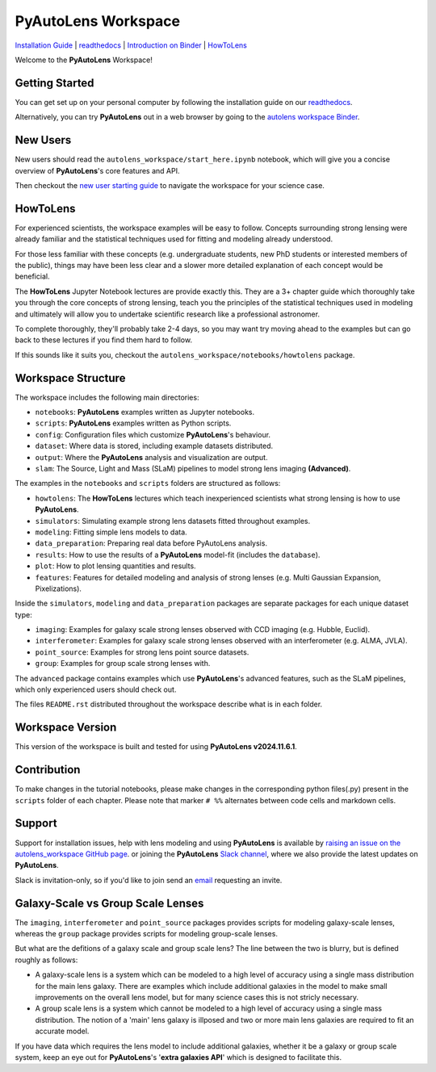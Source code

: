 PyAutoLens Workspace
====================

.. |binder| image:: https://mybinder.org/badge_logo.svg
   :target: https://mybinder.org/v2/gh/Jammy2211/autolens_workspace/HEAD

.. |JOSS| image:: https://joss.theoj.org/papers/10.21105/joss.02825/status.svg
   :target: https://doi.org/10.21105/joss.02825

|binder| |JOSS|

`Installation Guide <https://pyautolens.readthedocs.io/en/latest/installation/overview.html>`_ |
`readthedocs <https://pyautolens.readthedocs.io/en/latest/index.html>`_ |
`Introduction on Binder <https://mybinder.org/v2/gh/Jammy2211/autolens_workspace/release?filepath=start_here.ipynb>`_ |
`HowToLens <https://pyautolens.readthedocs.io/en/latest/howtolens/howtolens.html>`_

.. image:: https://github.com/Jammy2211/PyAutoLogo/blob/main/gifs/pyautolens.gif?raw=true
  :width: 900

Welcome to the **PyAutoLens** Workspace!

Getting Started
---------------

You can get set up on your personal computer by following the installation guide on
our `readthedocs <https://pyautolens.readthedocs.io/>`_.

Alternatively, you can try **PyAutoLens** out in a web browser by going to the `autolens workspace
Binder <https://mybinder.org/v2/gh/Jammy2211/autolens_workspace/release?filepath=start_here.ipynb>`_.

New Users
---------

New users should read the ``autolens_workspace/start_here.ipynb`` notebook, which will give you a concise
overview of **PyAutoLens**'s core features and API.

Then checkout the `new user starting guide <https://pyautolens.readthedocs.io/en/latest/overview/overview_2_new_user_guide.html>`_ to navigate the workspace for your science case.

HowToLens
---------

For experienced scientists, the workspace examples will be easy to follow. Concepts surrounding strong lensing were
already familiar and the statistical techniques used for fitting and modeling already understood.

For those less familiar with these concepts (e.g. undergraduate students, new PhD students or interested members of the
public), things may have been less clear and a slower more detailed explanation of each concept would be beneficial.

The **HowToLens** Jupyter Notebook lectures are provide exactly this. They are a 3+ chapter guide which thoroughly
take you through the core concepts of strong lensing, teach you the principles of the statistical techniques
used in modeling and ultimately will allow you to undertake scientific research like a professional astronomer.

To complete thoroughly, they'll probably take 2-4 days, so you may want try moving ahead to the examples but can
go back to these lectures if you find them hard to follow.

If this sounds like it suits you, checkout the ``autolens_workspace/notebooks/howtolens`` package.

Workspace Structure
-------------------

The workspace includes the following main directories:

- ``notebooks``: **PyAutoLens** examples written as Jupyter notebooks.
- ``scripts``: **PyAutoLens** examples written as Python scripts.
- ``config``: Configuration files which customize **PyAutoLens**'s behaviour.
- ``dataset``: Where data is stored, including example datasets distributed.
- ``output``: Where the **PyAutoLens** analysis and visualization are output.
- ``slam``: The Source, Light and Mass (SLaM) pipelines to model strong lens imaging **(Advanced)**.

The examples in the ``notebooks`` and ``scripts`` folders are structured as follows:

- ``howtolens``: The **HowToLens** lectures which teach inexperienced scientists what strong lensing is how to use **PyAutoLens**.

- ``simulators``: Simulating example strong lens datasets fitted throughout examples.
- ``modeling``: Fitting simple lens models to data.
- ``data_preparation``: Preparing real data before PyAutoLens analysis.

- ``results``: How to use the results of a **PyAutoLens** model-fit (includes the ``database``).
- ``plot``: How to plot lensing quantities and results.

- ``features``: Features for detailed modeling and analysis of strong lenses (e.g. Multi Gaussian Expansion, Pixelizations).

Inside the ``simulators``, ``modeling`` and ``data_preparation`` packages are separate packages for each
unique dataset type:

- ``imaging``: Examples for galaxy scale strong lenses observed with CCD imaging (e.g. Hubble, Euclid).
- ``interferometer``: Examples for galaxy scale strong lenses observed with an interferometer (e.g. ALMA, JVLA).
- ``point_source``: Examples for strong lens point source datasets.
- ``group``: Examples for group scale strong lenses with.

The ``advanced`` package contains examples which use **PyAutoLens**'s advanced features, such as the SLaM pipelines,
which only experienced users should check out.

The files ``README.rst`` distributed throughout the workspace describe what is in each folder.

Workspace Version
-----------------

This version of the workspace is built and tested for using **PyAutoLens v2024.11.6.1**.

Contribution
------------
To make changes in the tutorial notebooks, please make changes in the corresponding python files(.py) present in the
``scripts`` folder of each chapter. Please note that  marker ``# %%`` alternates between code cells and markdown cells.

Support
-------

Support for installation issues, help with lens modeling and using **PyAutoLens** is available by
`raising an issue on the autolens_workspace GitHub page <https://github.com/Jammy2211/autolens_workspace/issues>`_. or
joining the **PyAutoLens** `Slack channel <https://pyautolens.slack.com/>`_, where we also provide the latest updates on
**PyAutoLens**.

Slack is invitation-only, so if you'd like to join send an `email <https://github.com/Jammy2211>`_ requesting an
invite.

Galaxy-Scale vs Group Scale Lenses
----------------------------------

The ``imaging``, ``interferometer`` and ``point_source`` packages provides scripts for modeling galaxy-scale lenses,
whereas the ``group`` package provides scripts for modeling group-scale lenses.

But what are the defitions of a galaxy scale and group scale lens? The line between the two is blurry, but is defined
roughly as follows:

- A galaxy-scale lens is a system which can be modeled to a high level of accuracy using a single mass distribution
  for the main lens galaxy. There are examples which include additional galaxies in the model to make small improvements
  on the overall lens model, but for many science cases this is not stricly necessary.

- A group scale lens is a system which cannot be modeled to a high level of accuracy using a single mass distribution.
  The notion of a 'main' lens galaxy is illposed and two or more main lens galaxies are required to fit an accurate model.

If you have data which requires the lens model to include additional galaxies, whether it be a galaxy or group
scale system, keep an eye out for **PyAutoLens**'s '**extra galaxies API**' which is designed to facilitate this.